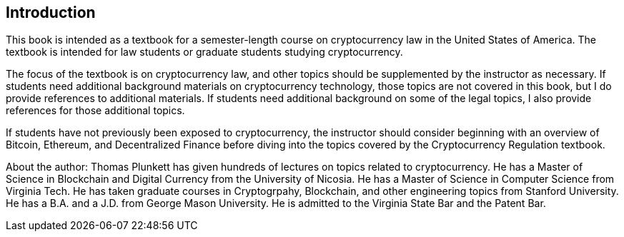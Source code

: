 [[Introduction]]
== Introduction ==

[.text-justify]
This book is intended as a textbook for a semester-length course on cryptocurrency law in the United States of America.  The textbook is intended for law students or graduate students studying cryptocurrency.  

[.text-justify]
The focus of the textbook is on cryptocurrency law, and other topics should be supplemented by the instructor as necessary.  If students need additional background materials on cryptocurrency technology, those topics are not covered in this book, but I do provide references to additional materials.  If students need additional background on some of the legal topics, I also provide references for those additional topics.
[.text-justify]
If students have not previously been exposed to cryptocurrency, the instructor should consider beginning with an overview of Bitcoin, Ethereum, and Decentralized Finance before diving into the topics covered by the Cryptocurrency Regulation textbook.

[.text-justify]
About the author:  Thomas Plunkett has given hundreds of lectures on topics related to cryptocurrency. He has a Master of Science in Blockchain and Digital Currency from the University of Nicosia.  He has a Master of Science in Computer Science from Virginia Tech.  He has taken graduate courses in Cryptogrpahy, Blockchain, and other engineering topics from Stanford University.  He has a B.A. and a J.D. from George Mason University.  He is admitted to the Virginia State Bar and the Patent Bar.  
